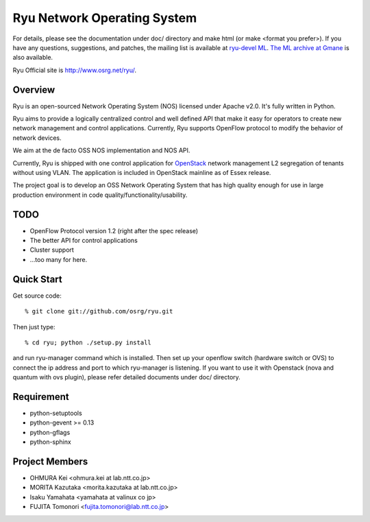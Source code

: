 ****************************
Ryu Network Operating System
****************************

For details, please see the documentation under doc/ directory and
make html (or make <format you prefer>). If you have any
questions, suggestions, and patches, the mailing list is available at
`ryu-devel ML
<https://lists.sourceforge.net/lists/listinfo/ryu-devel>`_.
`The ML archive at Gmane <http://dir.gmane.org/gmane.network.ryu.devel>`_
is also available.

Ryu Official site is `<http://www.osrg.net/ryu/>`_.


Overview
========
Ryu is an open-sourced Network Operating System (NOS) licensed under
Apache v2.0. It's fully written in Python.

Ryu aims to provide a logically centralized control and well defined
API that make it easy for operators to create new network management
and control applications. Currently, Ryu supports OpenFlow protocol to
modify the behavior of network devices.

We aim at the de facto OSS NOS implementation and NOS API.

Currently, Ryu is shipped with one control application for `OpenStack
<http://openstack.org/.>`_ network management L2 segregation of
tenants without using VLAN. The application is included in OpenStack
mainline as of Essex release.

The project goal is to develop an OSS Network Operating System that
has high quality enough for use in large production environment in
code quality/functionality/usability.


TODO
====
* OpenFlow Protocol version 1.2 (right after the spec release)
* The better API for control applications
* Cluster support
* ...too many for here.


Quick Start
===========
Get source code::

   % git clone git://github.com/osrg/ryu.git

Then just type::

   % cd ryu; python ./setup.py install

and run ryu-manager command which is installed.
Then set up your openflow switch (hardware switch or OVS) to connect the ip
address and port to which ryu-manager is listening.
If you want to use it with Openstack (nova and quantum with ovs plugin),
please refer detailed documents under doc/ directory.


Requirement
===========
* python-setuptools
* python-gevent >= 0.13
* python-gflags
* python-sphinx


Project Members
===============
* OHMURA Kei <ohmura.kei at lab.ntt.co.jp>
* MORITA Kazutaka <morita.kazutaka at lab.ntt.co.jp>
* Isaku Yamahata <yamahata at valinux co jp>
* FUJITA Tomonori <fujita.tomonori@lab.ntt.co.jp> 

